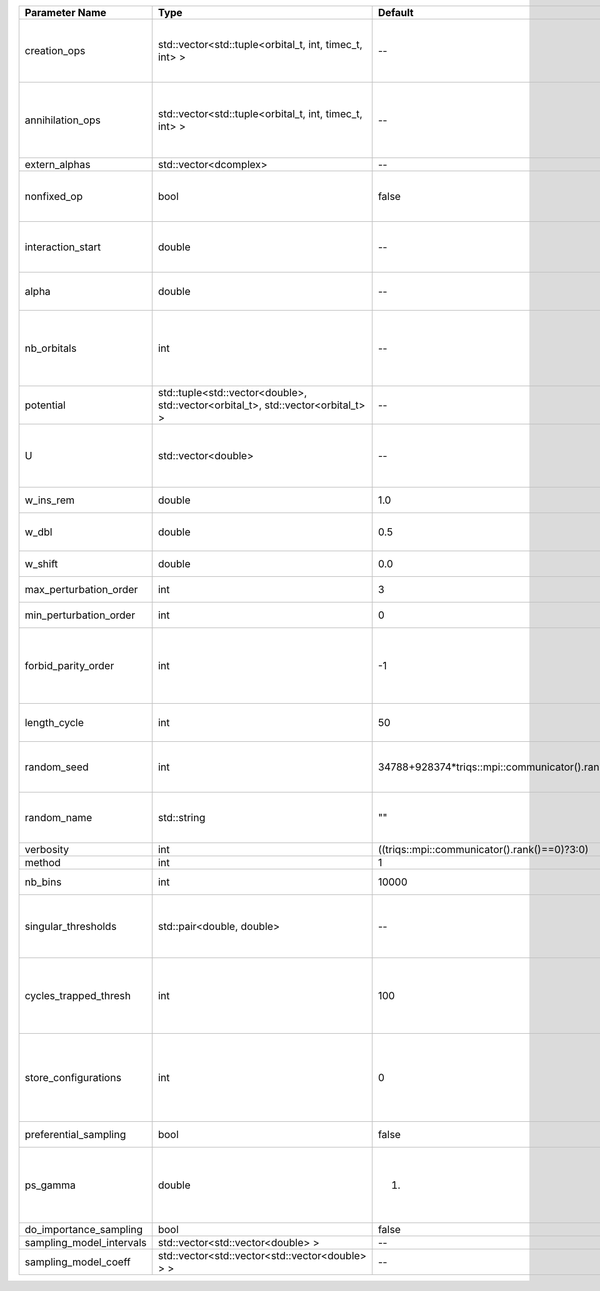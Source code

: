 +--------------------------+----------------------------------------------------------------------------------+------------------------------------------------+------------------------------------------------------------------------------------------------+
| Parameter Name           | Type                                                                             | Default                                        | Documentation                                                                                  |
+==========================+==================================================================================+================================================+================================================================================================+
| creation_ops             | std::vector<std::tuple<orbital_t, int, timec_t, int> >                           | --                                             | External Keldysh contour points for the creation operators                                     |
+--------------------------+----------------------------------------------------------------------------------+------------------------------------------------+------------------------------------------------------------------------------------------------+
| annihilation_ops         | std::vector<std::tuple<orbital_t, int, timec_t, int> >                           | --                                             | External Keldysh contour points for the annihilation operators                                 |
+--------------------------+----------------------------------------------------------------------------------+------------------------------------------------+------------------------------------------------------------------------------------------------+
| extern_alphas            | std::vector<dcomplex>                                                            | --                                             | External alphas                                                                                |
+--------------------------+----------------------------------------------------------------------------------+------------------------------------------------+------------------------------------------------------------------------------------------------+
| nonfixed_op              | bool                                                                             | false                                          | Operator to develop upon, in the kernel method.                                                |
+--------------------------+----------------------------------------------------------------------------------+------------------------------------------------+------------------------------------------------------------------------------------------------+
| interaction_start        | double                                                                           | --                                             | time before 0 at which interaction started                                                     |
+--------------------------+----------------------------------------------------------------------------------+------------------------------------------------+------------------------------------------------------------------------------------------------+
| alpha                    | double                                                                           | --                                             | Alpha in the density-density interaction term                                                  |
+--------------------------+----------------------------------------------------------------------------------+------------------------------------------------+------------------------------------------------------------------------------------------------+
| nb_orbitals              | int                                                                              | --                                             | Number of orbitals. Orbitals are indexed between 0 and `nb_orbitals`-1.                        |
+--------------------------+----------------------------------------------------------------------------------+------------------------------------------------+------------------------------------------------------------------------------------------------+
| potential                | std::tuple<std::vector<double>, std::vector<orbital_t>, std::vector<orbital_t> > | --                                             |                                                                                                |
+--------------------------+----------------------------------------------------------------------------------+------------------------------------------------+------------------------------------------------------------------------------------------------+
| U                        | std::vector<double>                                                              | --                                             | U list, one for each order (including forbidden ones)                                          |
+--------------------------+----------------------------------------------------------------------------------+------------------------------------------------+------------------------------------------------------------------------------------------------+
| w_ins_rem                | double                                                                           | 1.0                                            | weight of insert and remove                                                                    |
+--------------------------+----------------------------------------------------------------------------------+------------------------------------------------+------------------------------------------------------------------------------------------------+
| w_dbl                    | double                                                                           | 0.5                                            | weight of insert2 and remove2                                                                  |
+--------------------------+----------------------------------------------------------------------------------+------------------------------------------------+------------------------------------------------------------------------------------------------+
| w_shift                  | double                                                                           | 0.0                                            | weight of the shift move                                                                       |
+--------------------------+----------------------------------------------------------------------------------+------------------------------------------------+------------------------------------------------------------------------------------------------+
| max_perturbation_order   | int                                                                              | 3                                              | Maximum order in U                                                                             |
+--------------------------+----------------------------------------------------------------------------------+------------------------------------------------+------------------------------------------------------------------------------------------------+
| min_perturbation_order   | int                                                                              | 0                                              | Minimal order in U                                                                             |
+--------------------------+----------------------------------------------------------------------------------+------------------------------------------------+------------------------------------------------------------------------------------------------+
| forbid_parity_order      | int                                                                              | -1                                             | Parity of the orders automatically rejected. -1 (default) to reject no order.                  |
+--------------------------+----------------------------------------------------------------------------------+------------------------------------------------+------------------------------------------------------------------------------------------------+
| length_cycle             | int                                                                              | 50                                             | Length of a single QMC cycle                                                                   |
+--------------------------+----------------------------------------------------------------------------------+------------------------------------------------+------------------------------------------------------------------------------------------------+
| random_seed              | int                                                                              | 34788+928374*triqs::mpi::communicator().rank() | Seed for random number generator                                                               |
+--------------------------+----------------------------------------------------------------------------------+------------------------------------------------+------------------------------------------------------------------------------------------------+
| random_name              | std::string                                                                      | ""                                             | Name of random number generator                                                                |
+--------------------------+----------------------------------------------------------------------------------+------------------------------------------------+------------------------------------------------------------------------------------------------+
| verbosity                | int                                                                              | ((triqs::mpi::communicator().rank()==0)?3:0)   | Verbosity level                                                                                |
+--------------------------+----------------------------------------------------------------------------------+------------------------------------------------+------------------------------------------------------------------------------------------------+
| method                   | int                                                                              | 1                                              | Method                                                                                         |
+--------------------------+----------------------------------------------------------------------------------+------------------------------------------------+------------------------------------------------------------------------------------------------+
| nb_bins                  | int                                                                              | 10000                                          | nb of bins for the kernels                                                                     |
+--------------------------+----------------------------------------------------------------------------------+------------------------------------------------+------------------------------------------------------------------------------------------------+
| singular_thresholds      | std::pair<double, double>                                                        | --                                             | log10 conditioning thresholds for each det_manip objects                                       |
+--------------------------+----------------------------------------------------------------------------------+------------------------------------------------+------------------------------------------------------------------------------------------------+
| cycles_trapped_thresh    | int                                                                              | 100                                            | Number of cycles after which a trapped configuration is reevaluated                            |
+--------------------------+----------------------------------------------------------------------------------+------------------------------------------------+------------------------------------------------------------------------------------------------+
| store_configurations     | int                                                                              | 0                                              | Store the list of all configurations accepted (if 1) or attempted (if 2) in the Markov chain.  |
+--------------------------+----------------------------------------------------------------------------------+------------------------------------------------+------------------------------------------------------------------------------------------------+
| preferential_sampling    | bool                                                                             | false                                          | Do preferential sampling or not                                                                |
+--------------------------+----------------------------------------------------------------------------------+------------------------------------------------+------------------------------------------------------------------------------------------------+
| ps_gamma                 | double                                                                           | 1.                                             | Preferential sampling parameter -- time sampling lorentzian width                              |
+--------------------------+----------------------------------------------------------------------------------+------------------------------------------------+------------------------------------------------------------------------------------------------+
| do_importance_sampling   | bool                                                                             | false                                          |                                                                                                |
+--------------------------+----------------------------------------------------------------------------------+------------------------------------------------+------------------------------------------------------------------------------------------------+
| sampling_model_intervals | std::vector<std::vector<double> >                                                | --                                             |                                                                                                |
+--------------------------+----------------------------------------------------------------------------------+------------------------------------------------+------------------------------------------------------------------------------------------------+
| sampling_model_coeff     | std::vector<std::vector<std::vector<double> > >                                  | --                                             |                                                                                                |
+--------------------------+----------------------------------------------------------------------------------+------------------------------------------------+------------------------------------------------------------------------------------------------+